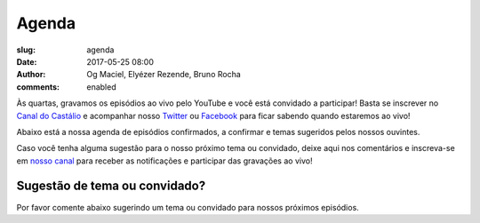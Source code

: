 Agenda
######
:slug: agenda
:date: 2017-05-25 08:00
:author: Og Maciel, Elyézer Rezende, Bruno Rocha
:comments: enabled

Às quartas, gravamos os episódios ao vivo pelo
YouTube e você está convidado a participar!  Basta se inscrever
no `Canal do Castálio <http://youtube.com/c/CastalioPodcast>`_ e
acompanhar nosso `Twitter <http://twitter.com/castaliopod>`_ ou `Facebook
<http://facebook.com/castaliopod>`_ para ficar sabendo quando estaremos  ao vivo!

Abaixo está a nossa agenda de episódios confirmados, a confirmar e temas sugeridos
pelos nossos ouvintes.

Caso você tenha alguma sugestão para o nosso próximo tema ou convidado, deixe
aqui nos comentários e inscreva-se em `nosso canal
<http://youtube.com/c/CastalioPodcast>`_ para receber as notificações e
participar das gravações ao vivo!

.. raw:: html

    <div class="alert alert-warning">
       <strong>Atenção:</strong> A agenda está sujeita a alterações e sempre
       anunciaremos no Twitter e Facebook no dia da gravação.
    </div>

    <div class='row'>
        <div class='col-sm-10 col-sm-offset-1'>
            <div class="embed-responsive embed-responsive-16by9">
                <iframe src="https://docs.google.com/spreadsheets/d/1Ix1n7-Xo_0hOuXVmLz_yd2tX6BCMhyO1bECXsA1ioLk/pubhtml?gid=0&amp;single=true&amp;widget=true&amp;headers=false"></iframe>
            </div>
        </div>
    </div>

Sugestão de tema ou convidado?
------------------------------
Por favor comente abaixo sugerindo um tema ou convidado para nossos próximos
episódios.
